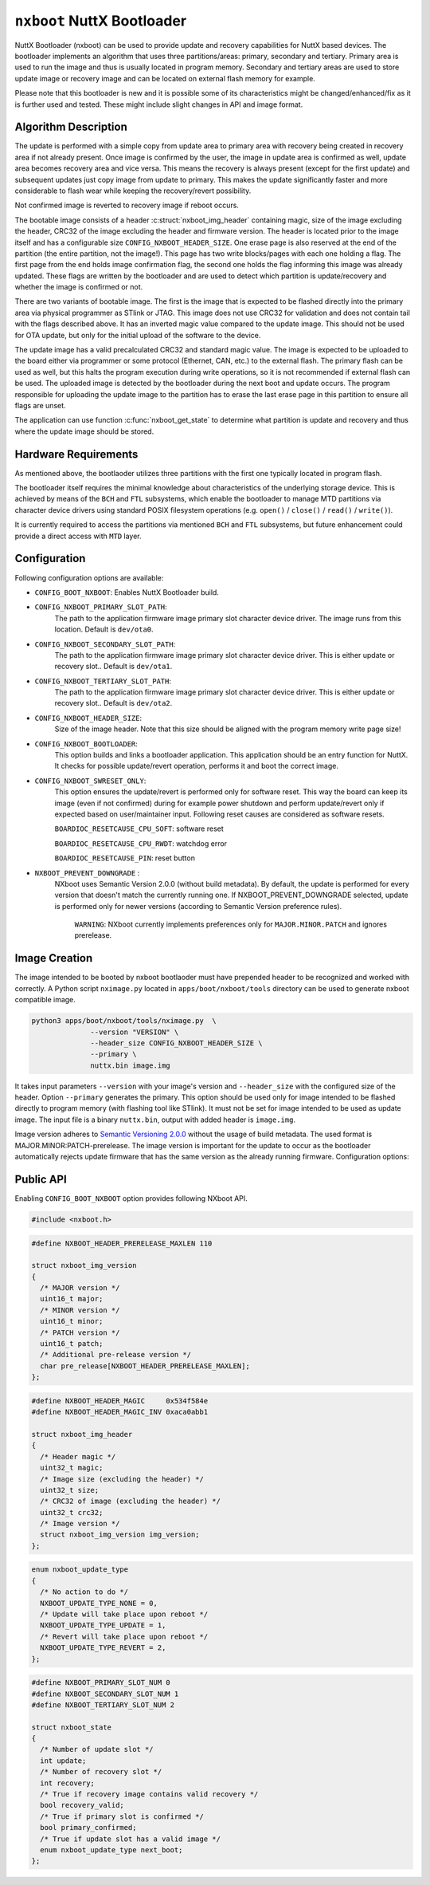 ===========================
``nxboot`` NuttX Bootloader
===========================

NuttX Bootloader (nxboot) can be used to provide update and recovery
capabilities for NuttX based devices. The bootloader implements an
algorithm that uses three partitions/areas: primary, secondary and
tertiary. Primary area is used to run the image and thus is usually
located in program memory. Secondary and tertiary areas are used
to store update image or recovery image and can be located on
external flash memory for example.

Please note that this bootloader is new and it is possible some of its
characteristics might be changed/enhanced/fix as it is further used and
tested. These might include slight changes in API and image format.

Algorithm Description
---------------------

The update is performed with a simple copy from update area to primary
area with recovery being created in recovery area if not already present.
Once image is confirmed by the user, the image in update area is
confirmed as well, update area becomes recovery area and vice versa.
This means the recovery is always present (except for the first update)
and subsequent updates just copy image from update to primary. This
makes the update significantly faster and more considerable to flash
wear while keeping the recovery/revert possibility.

Not confirmed image is reverted to recovery image if reboot occurs.

The bootable image consists of a header :c:struct:`nxboot_img_header`
containing magic, size of the image excluding the header, CRC32 of the
image excluding the header and firmware version. The header is located
prior to the image itself and has a configurable size
``CONFIG_NXBOOT_HEADER_SIZE``. One erase page is also reserved at the
end of the partition (the entire partition, not the image!). This page
has two write blocks/pages with each one holding a flag. The first page
from the end holds image confirmation flag, the second one holds the flag
informing this image was already updated. These flags are written by the
bootloader and are used to detect which partition is update/recovery
and whether the image is confirmed or not.

There are two variants of bootable image. The first is the image that is
expected to be flashed directly into the primary area via physical programmer
as STlink or JTAG. This image does not use CRC32 for validation and does
not contain tail with the flags described above. It has an inverted
magic value compared to the update image. This should not be used
for OTA update, but only for the initial upload of the software to the
device.

The update image has a valid precalculated CRC32 and standard magic value.
The image is expected to be uploaded to the board either via programmer
or some protocol (Ethernet, CAN, etc.) to the external flash. The primary
flash can be used as well, but this halts the program execution during write
operations, so it is not recommended if external flash can be used. The
uploaded image is detected by the bootloader during the next boot and update
occurs. The program responsible for uploading the update image to the
partition has to erase the last erase page in this partition to ensure
all flags are unset.

The application can use function :c:func:`nxboot_get_state` to determine
what partition is update and recovery and thus where the update image
should be stored.

Hardware Requirements
---------------------

As mentioned above, the bootlaoder utilizes three partitions with the
first one typically located in program flash.

The bootloader itself requires the minimal knowledge about characteristics
of the underlying storage device. This is achieved by means of the ``BCH``
and ``FTL`` subsystems, which enable the bootloader to manage MTD partitions
via character device drivers using standard POSIX filesystem operations
(e.g. ``open()`` / ``close()`` / ``read()`` / ``write()``).

It is currently required to access the partitions via mentioned ``BCH``
and ``FTL`` subsystems, but future enhancement could provide a direct access
with ``MTD`` layer.

Configuration
-------------

Following configuration options are available:

- ``CONFIG_BOOT_NXBOOT``: Enables NuttX Bootloader build.
- ``CONFIG_NXBOOT_PRIMARY_SLOT_PATH``:
    The path to the application firmware image primary slot character
    device driver. The image runs from this location. Default is ``dev/ota0``.
- ``CONFIG_NXBOOT_SECONDARY_SLOT_PATH``:
    The path to the application firmware image primary slot character device
    driver. This is either update or recovery slot.. Default is ``dev/ota1``.
- ``CONFIG_NXBOOT_TERTIARY_SLOT_PATH``:
    The path to the application firmware image primary slot character device
    driver. This is either update or recovery slot.. Default is ``dev/ota2``.
- ``CONFIG_NXBOOT_HEADER_SIZE``:
    Size of the image header. Note that this size should be aligned with the
    program memory write page size!
- ``CONFIG_NXBOOT_BOOTLOADER``:
    This option builds and links a bootloader application. This application
    should be an entry function for NuttX. It checks for possible
    update/revert operation, performs it and boot the correct image.
- ``CONFIG_NXBOOT_SWRESET_ONLY``:
    This option ensures the update/revert is performed only for software
    reset. This way the board can keep its image (even if not confirmed)
    during for example power shutdown and perform update/revert only if
    expected based on user/maintainer input. Following reset causes
    are considered as software resets.

    ``BOARDIOC_RESETCAUSE_CPU_SOFT``: software reset

    ``BOARDIOC_RESETCAUSE_CPU_RWDT``: watchdog error

    ``BOARDIOC_RESETCAUSE_PIN``: reset button

- ``NXBOOT_PREVENT_DOWNGRADE`` :
    NXboot uses Semantic Version 2.0.0 (without build metadata). By default,
    the update is performed for every version that doesn't match the
    currently running one. If NXBOOT_PREVENT_DOWNGRADE selected, update is
    performed only for newer versions (according to Semantic Version
    preference rules).

		``WARNING``: NXboot currently implements preferences only for
		``MAJOR.MINOR.PATCH`` and ignores prerelease.

Image Creation
--------------

The image intended to be booted by nxboot bootlaoder must have prepended header
to be recognized and worked with correctly. A Python script ``nximage.py``
located in ``apps/boot/nxboot/tools`` directory can be used to generate
nxboot compatible image.

.. code-block:: bash

  python3 apps/boot/nxboot/tools/nximage.py  \
		--version "VERSION" \
		--header_size CONFIG_NXBOOT_HEADER_SIZE \
		--primary \
		nuttx.bin image.img

It takes input parameters ``--version`` with your image's version and
``--header_size`` with the configured size of the header. Option
``--primary`` generates the primary. This option should be used only
for image intended to be flashed directly to program memory (with
flashing tool like STlink). It must not be set for image intended to be used
as update image. The input file is a binary ``nuttx.bin``, output with added
header is ``image.img``.

Image version adheres to `Semantic Versioning 2.0.0 <https://semver.org/spec/v2.0.0.html>`__
without the usage of build metadata. The used format is
MAJOR.MINOR:PATCH-prerelease. The image version is important for the update
to occur as the bootloader automatically rejects update firmware that
has the same version as the already running firmware.
Configuration options:

Public API
----------

Enabling ``CONFIG_BOOT_NXBOOT`` option provides following NXboot API.

.. code-block:: c

  #include <nxboot.h>

.. c:struct:: nxboot_img_version
.. code-block:: c

  #define NXBOOT_HEADER_PRERELEASE_MAXLEN 110

  struct nxboot_img_version
  {
    /* MAJOR version */
    uint16_t major;
    /* MINOR version */
    uint16_t minor;
    /* PATCH version */
    uint16_t patch;
    /* Additional pre-release version */
    char pre_release[NXBOOT_HEADER_PRERELEASE_MAXLEN];
  };

.. c:struct:: nxboot_img_header
.. code-block:: c

  #define NXBOOT_HEADER_MAGIC     0x534f584e
  #define NXBOOT_HEADER_MAGIC_INV 0xaca0abb1

  struct nxboot_img_header
  {
    /* Header magic */
    uint32_t magic;
    /* Image size (excluding the header) */
    uint32_t size;
    /* CRC32 of image (excluding the header) */
    uint32_t crc32;
    /* Image version */
    struct nxboot_img_version img_version;
  };

.. c:enum:: nxboot_update_type
.. code-block:: c

    enum nxboot_update_type
    {
      /* No action to do */
      NXBOOT_UPDATE_TYPE_NONE = 0,
      /* Update will take place upon reboot */
      NXBOOT_UPDATE_TYPE_UPDATE = 1,
      /* Revert will take place upon reboot */
      NXBOOT_UPDATE_TYPE_REVERT = 2,
    };

.. c:struct:: nxboot_state
.. code-block:: c

  #define NXBOOT_PRIMARY_SLOT_NUM 0
  #define NXBOOT_SECONDARY_SLOT_NUM 1
  #define NXBOOT_TERTIARY_SLOT_NUM 2

  struct nxboot_state
  {
    /* Number of update slot */
    int update;
    /* Number of recovery slot */
    int recovery;
    /* True if recovery image contains valid recovery */
    bool recovery_valid;
    /* True if primary slot is confirmed */
    bool primary_confirmed;
    /* True if update slot has a valid image */
    enum nxboot_update_type next_boot;
  };

.. c:function:: int nxboot_get_state(struct nxboot_state *state)

  This function can be used to determine whether primary image is
  confirmed or not. This provides more direct access to confirm
  state compared to nxboot_get_state function that returns the full
  state of the bootloader.

  :param state: A pointer to ``struct nxboot_state`` structure.

  :return: 0 on success, -1 and sets errno on failure.

.. c:function:: int nxboot_get_confirm(void)

  Confirms the image currently located in primary partition and marks
  its copy in update partition as a recovery.

  :return: 1 means confirmed, 0 not confirmed, -1 and sets errno on failure.

.. c:function:: int nxboot_confirm(void)

  Confirms the image currently located in primary partition and marks
  its copy in update partition as a recovery.

  :return: 0 on success, -1 and sets errno on failure.

.. c:function:: int nxboot_perform_update(bool check_only)

  Checks for the possible firmware update and performs it by copying
  update image to primary slot or recovery image to primary slot in case
  of the revert. In any situation, this function ends with the valid
  image in primary slot.

  This is an entry point function that should be called from the
  bootloader application.

  :param check_only: Only repairs corrupted update.

  :return: 0 on success, -1 and sets errno on failure.
